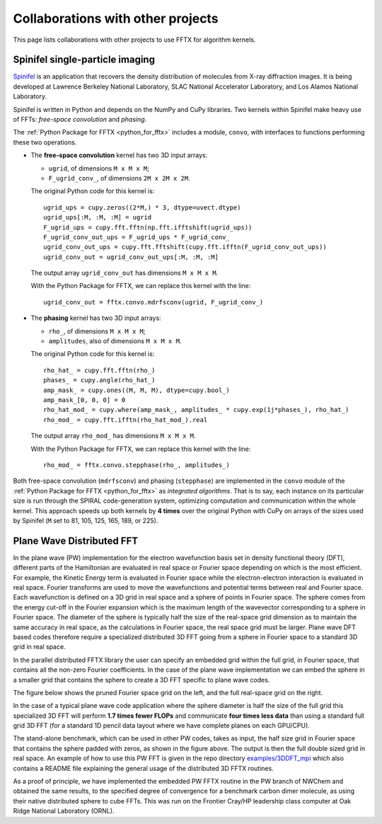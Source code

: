Collaborations with other projects
==================================

This page lists collaborations with other projects
to use FFTX for algorithm kernels.

Spinifel single-particle imaging
--------------------------------

`Spinifel <https://gitlab.osti.gov/mtip/spinifel>`__
is an application that recovers the density distribution of
molecules from X-ray diffraction images.
It is being developed at Lawrence Berkeley National Laboratory, SLAC
National Accelerator Laboratory, and Los Alamos National Laboratory.

Spinifel is written in Python and depends on the NumPy and CuPy libraries.
Two kernels within Spinifel make heavy use of FFTs:
*free-space convolution* and *phasing*.

The :ref:`Python Package for FFTX <python_for_fftx>`
includes a module, ``convo``, with interfaces to functions
performing these two operations.

- The **free-space convolution** kernel
  has two 3D input arrays:
  
  - ``ugrid``, of dimensions ``M x M x M``;
  - ``F_ugrid_conv_``, of dimensions ``2M x 2M x 2M``.

  The original Python code for this kernel is:

  ::

    ugrid_ups = cupy.zeros((2*M,) * 3, dtype=uvect.dtype)
    ugrid_ups[:M, :M, :M] = ugrid
    F_ugrid_ups = cupy.fft.fftn(np.fft.ifftshift(ugrid_ups))
    F_ugrid_conv_out_ups = F_ugrid_ups * F_ugrid_conv_
    ugrid_conv_out_ups = cupy.fft.fftshift(cupy.fft.ifftn(F_ugrid_conv_out_ups))
    ugrid_conv_out = ugrid_conv_out_ups[:M, :M, :M]

  The output array ``ugrid_conv_out`` has dimensions ``M x M x M``.
  
  With the Python Package for FFTX,
  we can replace this kernel with the line:

  ::
  
    ugrid_conv_out = fftx.convo.mdrfsconv(ugrid, F_ugrid_conv_)

- The **phasing** kernel
  has two 3D input arrays:

  - ``rho_``, of dimensions ``M x M x M``;
  - ``amplitudes``, also of dimensions ``M x M x M``.

  The original Python code for this kernel is:

  ::

    rho_hat_ = cupy.fft.fftn(rho_)
    phases_ = cupy.angle(rho_hat_)
    amp_mask_ = cupy.ones((M, M, M), dtype=cupy.bool_)
    amp_mask_[0, 0, 0] = 0
    rho_hat_mod_ = cupy.where(amp_mask_, amplitudes_ * cupy.exp(1j*phases_), rho_hat_)
    rho_mod_ = cupy.fft.ifftn(rho_hat_mod_).real

  The output array ``rho_mod_`` has dimensions ``M x M x M``.
  
  With the Python Package for FFTX,
  we can replace this kernel with the line:

  ::

    rho_mod_ = fftx.convo.stepphase(rho_, amplitudes_)

Both free-space convolution (``mdrfsconv``)
and phasing (``stepphase``) are implemented in the
``convo`` module of the
:ref:`Python Package for FFTX <python_for_fftx>`
as *integrated algorithms*.  That is to say, each instance on its particular
size is run through the SPIRAL code-generation system, optimizing
computation and communication within the whole kernel.
This approach speeds up both kernels by **4 times** over the
original Python with CuPy on arrays of the sizes used by Spinifel
(``M`` set to 81, 105, 125, 165, 189, or 225).


Plane Wave Distributed FFT
---------------------------

In the plane wave (PW) implementation for the electron wavefunction
basis set in density functional theory (DFT), different parts of the
Hamiltonian are evaluated in real space or Fourier space depending on
which is the most efficient. For example, the Kinetic Energy term is
evaluated in Fourier space while the electron-electron interaction is
evaluated in real space. Fourier transforms are used to move the
wavefunctions and potential terms between real and Fourier space. Each
wavefunction is defined on a 3D grid in real space and a sphere of
points in Fourier space. The sphere comes from the energy cut-off in
the Fourier expansion which is the maximum length of the wavevector
corresponding to a sphere in Fourier space. The diameter of the sphere
is typically half the size of the real-space grid dimension as to
maintain the same accuracy in real space, as the calculations in
Fourier space, the real space grid must be larger. Plane wave DFT
based codes therefore require a specialized distributed 3D FFT going
from a sphere in Fourier space to a standard 3D grid in real space.

In the parallel distributed FFTX library the user can specify an
embedded grid within the full grid, in Fourier space, that contains
all the non-zero Fourier coefficients. In the case of the plane wave
implementation we can embed the sphere in a smaller grid that contains
the sphere to create a 3D FFT specific to plane wave codes.

The figure below shows the pruned Fourier space grid on the left,
and the full real-space grid on the right.

.. image:: prunedPW.png
   :alt: [pruned/embedded 3D FFT for plane wave codes]

In the case of a typical plane wave
code application where the sphere diameter is half the size of the
full grid this specialized 3D FFT will perform **1.7 times fewer FLOPs**
and communicate **four times less data** than using a standard full grid
3D FFT (for a standard 1D pencil data layout where we have complete
planes on each GPU/CPU).

The stand-alone benchmark, which can be used in other PW codes, takes
as input, the half size grid in Fourier space that contains the sphere
padded with zeros, as shown in the figure above.
The output is then the full double sized grid in real space.
An example of how to use this PW FFT is given in the repo directory
`examples/3DDFT_mpi <https://github.com/spiral-software/fftx/tree/main/examples/3DDFT_mpi>`__
which also contains a README file
explaining the general usage of the distributed 3D FFTX routines.

As a proof of principle, we have implemented the embedded PW FFTX
routine in the PW branch of NWChem and obtained the same results, to
the specified degree of convergence for a benchmark carbon dimer
molecule, as using their native distributed sphere to cube FFTs. This
was run on the Frontier Cray/HP leadership class computer at Oak Ridge
National Laboratory (ORNL).
